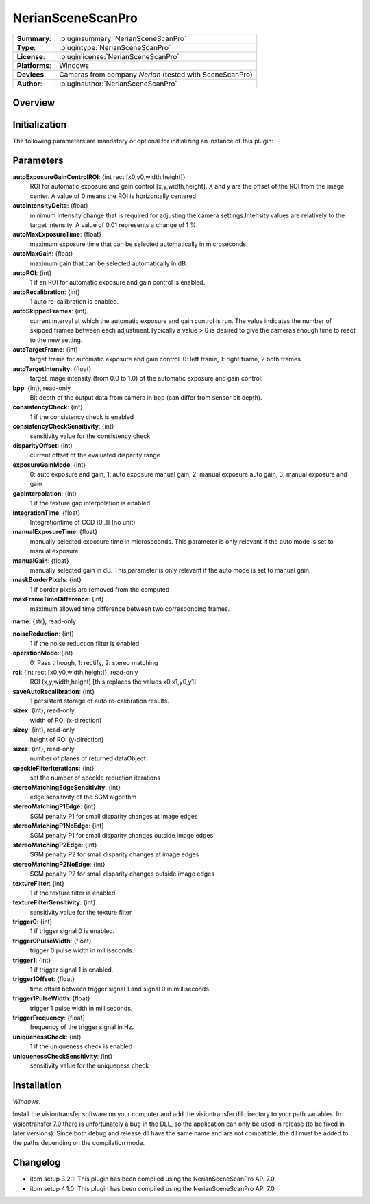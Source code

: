 ===================
NerianSceneScanPro
===================

=============== ========================================================================================================
**Summary**:    :pluginsummary:`NerianSceneScanPro`
**Type**:       :plugintype:`NerianSceneScanPro`
**License**:    :pluginlicense:`NerianSceneScanPro`
**Platforms**:  Windows
**Devices**:    Cameras from company *Nerian* (tested with SceneScanPro)
**Author**:     :pluginauthor:`NerianSceneScanPro`
=============== ========================================================================================================
 
Overview
========

.. pluginsummaryextended::
    :plugin: NerianSceneScanPro

Initialization
==============
  
The following parameters are mandatory or optional for initializing an instance of this plugin:
    
    .. plugininitparams::
        :plugin: NerianSceneScanPro

		
Parameters
==========
**autoExposureGainControlROI**: {int rect [x0,y0,width,height]}
    ROI for automatic exposure and gain control [x,y,width,height]. X and y are the offset of the ROI from the image center. A value of 0 means the ROI is horizontally centered
**autoIntensityDelta**: {float}
    minimum intensity change that is required for adjusting the camera settings.Intensity values are relatively to the target intensity. A value of 0.01 represents a change of 1 %.
**autoMaxExposureTime**: {float}
    maximum exposure time that can be selected automatically in microseconds.
**autoMaxGain**: {float}
    maximum gain that can be selected automatically in dB.
**autoROI**: {int}
    1 if an ROI for automatic exposure and gain control is enabled.
**autoRecalibration**: {int}
    1 auto re-calibration is enabled.
**autoSkippedFrames**: {int}
    current interval at which the automatic exposure and gain control is run. The value indicates the number of skipped frames between each adjustment.Typically a value > 0 is desired to give the cameras enough time to react to the new setting.
**autoTargetFrame**: {int}
    target frame for automatic exposure and gain control. 0: left frame, 1: right frame, 2 both frames.
**autoTargetIntensity**: {float}
    target image intensity (from 0.0 to 1.0) of the automatic exposure and gain control.
**bpp**: {int}, read-only
    Bit depth of the output data from camera in bpp (can differ from sensor bit depth).
**consistencyCheck**: {int}
    1 if the consistency check is enabled
**consistencyCheckSensitivity**: {int}
    sensitivity value for the consistency check
**disparityOffset**: {int}
    current offset of the evaluated disparity range
**exposureGainMode**: {int}
    0: auto exposure and gain, 1: auto exposure manual gain, 2: manual exposure auto gain, 3: manual exposure and gain
**gapInterpolation**: {int}
    1 if the texture gap interpolation is enabled
**integrationTime**: {float}
    Integrationtime of CCD [0..1] (no unit)
**manualExposureTime**: {float}
    manually selected exposure time in microseconds. This parameter is only relevant if the auto mode is set to manual exposure.
**manualGain**: {float}
    manually selected gain in dB. This parameter is only relevant if the auto mode is set to manual gain.
**maskBorderPixels**: {int}
    1 if border pixels are removed from the computed
**maxFrameTimeDifference**: {int}
    maximum allowed time difference between two corresponding frames.
**name**: {str}, read-only
    
**noiseReduction**: {int}
    1 if the noise reduction filter is enabled
**operationMode**: {int}
    0: Pass trhough, 1: rectify, 2: stereo matching
**roi**: {int rect [x0,y0,width,height]}, read-only
    ROI (x,y,width,height) [this replaces the values x0,x1,y0,y1]
**saveAutoRecalibration**: {int}
    1 persistent storage of auto re-calibration results.
**sizex**: {int}, read-only
    width of ROI (x-direction)
**sizey**: {int}, read-only
    height of ROI (y-direction)
**sizez**: {int}, read-only
    number of planes of returned dataObject
**speckleFilterIterations**: {int}
    set the number of speckle reduction iterations
**stereoMatchingEdgeSensitivity**: {int}
    edge sensitivity of the SGM algorithm
**stereoMatchingP1Edge**: {int}
    SGM penalty P1 for small disparity changes at image edges
**stereoMatchingP1NoEdge**: {int}
    SGM penalty P1 for small disparity changes outside image edges
**stereoMatchingP2Edge**: {int}
    SGM penalty P2 for small disparity changes at image edges
**stereoMatchingP2NoEdge**: {int}
    SGM penalty P2 for small disparity changes outside image edges
**textureFilter**: {int}
    1 if the texture filter is enabled
**textureFilterSensitivity**: {int}
    sensitivity value for the texture filter
**trigger0**: {int}
    1 if trigger signal 0 is enabled.
**trigger0PulseWidth**: {float}
    trigger 0 pulse width in milliseconds.
**trigger1**: {int}
    1 if trigger signal 1 is enabled.
**trigger1Offset**: {float}
    time offset between trigger signal 1 and signal 0 in milliseconds.
**trigger1PulseWidth**: {float}
    trigger 1 pulse width in milliseconds.
**triggerFrequency**: {float}
    frequency of the trigger signal in Hz.
**uniquenessCheck**: {int}
    1 if the uniqueness check is enabled
**uniquenessCheckSensitivity**: {int}
    sensitivity value for the uniqueness check
    

Installation
============

*Windows:*

Install the visiontransfer software on your computer and add the visiontransfer.dll directory to your path variables. In visiontransfer 7.0 there is unfortunately a bug in the DLL, so the application can only be used in release (to be fixed in later versions). Since both debug and release dll have the same name and are not compatible, the dll must be added to the paths depending on the compilation mode.
 
    
Changelog
=========

* itom setup 3.2.1: This plugin has been compiled using the NerianSceneScanPro API 7.0
* itom setup 4.1.0: This plugin has been compiled using the NerianSceneScanPro API 7.0